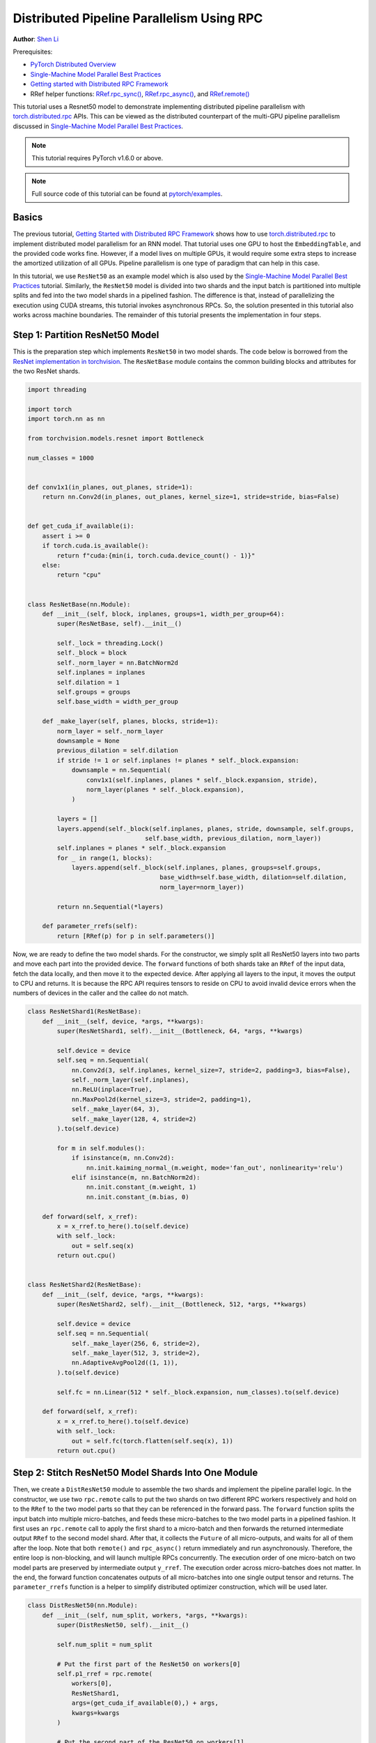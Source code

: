 Distributed Pipeline Parallelism Using RPC
==========================================
**Author**: `Shen Li <https://mrshenli.github.io/>`_

Prerequisites:

-  `PyTorch Distributed Overview <../beginner/dist_overview.html>`__
-  `Single-Machine Model Parallel Best Practices <https://pytorch.org/tutorials/intermediate/model_parallel_tutorial.html>`__
-  `Getting started with Distributed RPC Framework <https://pytorch.org/tutorials/intermediate/rpc_tutorial.html>`__
-  RRef helper functions:
   `RRef.rpc_sync() <https://pytorch.org/docs/master/rpc.html#torch.distributed.rpc.RRef.rpc_sync>`__,
   `RRef.rpc_async() <https://pytorch.org/docs/master/rpc.html#torch.distributed.rpc.RRef.rpc_async>`__, and
   `RRef.remote() <https://pytorch.org/docs/master/rpc.html#torch.distributed.rpc.RRef.remote>`__



This tutorial uses a Resnet50 model to demonstrate implementing distributed
pipeline parallelism with `torch.distributed.rpc <https://pytorch.org/docs/master/rpc.html>`__
APIs. This can be viewed as the distributed counterpart of the multi-GPU
pipeline parallelism discussed in
`Single-Machine Model Parallel Best Practices <model_parallel_tutorial.html>`_.

.. note:: This tutorial requires PyTorch v1.6.0 or above.

.. note:: Full source code of this tutorial can be found at
    `pytorch/examples <https://github.com/pytorch/examples/tree/master/distributed/rpc/pipeline>`__.

Basics
------


The previous tutorial, `Getting Started with Distributed RPC Framework <rpc_tutorial.html>`_
shows how to use `torch.distributed.rpc <https://pytorch.org/docs/master/rpc.html>`_
to implement distributed model parallelism for an RNN model. That tutorial uses
one GPU to host the ``EmbeddingTable``, and the provided code works fine.
However, if a model lives on multiple GPUs, it would require some extra steps to
increase the amortized utilization of all GPUs. Pipeline parallelism is one type
of paradigm that can help in this case.

In this tutorial, we use ``ResNet50`` as an example model which is also used by
the `Single-Machine Model Parallel Best Practices <model_parallel_tutorial.html>`_
tutorial. Similarly, the ``ResNet50`` model is divided into two shards and
the input batch is partitioned into multiple splits and fed into the two model
shards in a pipelined fashion. The difference is that, instead of parallelizing
the execution using CUDA streams, this tutorial invokes asynchronous RPCs. So,
the solution presented in this tutorial also works across machine boundaries.
The remainder of this tutorial presents the implementation in four steps.



Step 1: Partition ResNet50 Model
--------------------------------

This is the preparation step which implements ``ResNet50`` in two model shards.
The code below is borrowed from the
`ResNet implementation in torchvision <https://github.com/pytorch/vision/blob/7c077f6a986f05383bcb86b535aedb5a63dd5c4b/torchvision/models/resnet.py#L124>`_.
The ``ResNetBase`` module contains the common building blocks and attributes for
the two ResNet shards.


.. code:: python

    import threading

    import torch
    import torch.nn as nn

    from torchvision.models.resnet import Bottleneck

    num_classes = 1000


    def conv1x1(in_planes, out_planes, stride=1):
        return nn.Conv2d(in_planes, out_planes, kernel_size=1, stride=stride, bias=False)


    def get_cuda_if_available(i):
        assert i >= 0
        if torch.cuda.is_available():
            return f"cuda:{min(i, torch.cuda.device_count() - 1)}"
        else:
            return "cpu"


    class ResNetBase(nn.Module):
        def __init__(self, block, inplanes, groups=1, width_per_group=64):
            super(ResNetBase, self).__init__()

            self._lock = threading.Lock()
            self._block = block
            self._norm_layer = nn.BatchNorm2d
            self.inplanes = inplanes
            self.dilation = 1
            self.groups = groups
            self.base_width = width_per_group

        def _make_layer(self, planes, blocks, stride=1):
            norm_layer = self._norm_layer
            downsample = None
            previous_dilation = self.dilation
            if stride != 1 or self.inplanes != planes * self._block.expansion:
                downsample = nn.Sequential(
                    conv1x1(self.inplanes, planes * self._block.expansion, stride),
                    norm_layer(planes * self._block.expansion),
                )

            layers = []
            layers.append(self._block(self.inplanes, planes, stride, downsample, self.groups,
                                    self.base_width, previous_dilation, norm_layer))
            self.inplanes = planes * self._block.expansion
            for _ in range(1, blocks):
                layers.append(self._block(self.inplanes, planes, groups=self.groups,
                                        base_width=self.base_width, dilation=self.dilation,
                                        norm_layer=norm_layer))

            return nn.Sequential(*layers)

        def parameter_rrefs(self):
            return [RRef(p) for p in self.parameters()]


Now, we are ready to define the two model shards. For the constructor, we
simply split all ResNet50 layers into two parts and move each part into the
provided device. The ``forward`` functions of both shards take an ``RRef`` of
the input data, fetch the data locally, and then move it to the expected device.
After applying all layers to the input, it moves the output to CPU and returns.
It is because the RPC API requires tensors to reside on CPU to avoid invalid
device errors when the numbers of devices in the caller and the callee do not
match.


.. code:: python

    class ResNetShard1(ResNetBase):
        def __init__(self, device, *args, **kwargs):
            super(ResNetShard1, self).__init__(Bottleneck, 64, *args, **kwargs)

            self.device = device
            self.seq = nn.Sequential(
                nn.Conv2d(3, self.inplanes, kernel_size=7, stride=2, padding=3, bias=False),
                self._norm_layer(self.inplanes),
                nn.ReLU(inplace=True),
                nn.MaxPool2d(kernel_size=3, stride=2, padding=1),
                self._make_layer(64, 3),
                self._make_layer(128, 4, stride=2)
            ).to(self.device)

            for m in self.modules():
                if isinstance(m, nn.Conv2d):
                    nn.init.kaiming_normal_(m.weight, mode='fan_out', nonlinearity='relu')
                elif isinstance(m, nn.BatchNorm2d):
                    nn.init.constant_(m.weight, 1)
                    nn.init.constant_(m.bias, 0)

        def forward(self, x_rref):
            x = x_rref.to_here().to(self.device)
            with self._lock:
                out = self.seq(x)
            return out.cpu()


    class ResNetShard2(ResNetBase):
        def __init__(self, device, *args, **kwargs):
            super(ResNetShard2, self).__init__(Bottleneck, 512, *args, **kwargs)

            self.device = device
            self.seq = nn.Sequential(
                self._make_layer(256, 6, stride=2),
                self._make_layer(512, 3, stride=2),
                nn.AdaptiveAvgPool2d((1, 1)),
            ).to(self.device)

            self.fc = nn.Linear(512 * self._block.expansion, num_classes).to(self.device)

        def forward(self, x_rref):
            x = x_rref.to_here().to(self.device)
            with self._lock:
                out = self.fc(torch.flatten(self.seq(x), 1))
            return out.cpu()


Step 2: Stitch ResNet50 Model Shards Into One Module
----------------------------------------------------


Then, we create a ``DistResNet50`` module to assemble the two shards and
implement the pipeline parallel logic. In the constructor, we use two
``rpc.remote`` calls to put the two shards on two different RPC workers
respectively and hold on to the ``RRef`` to the two model parts so that they
can be referenced in the forward pass.  The ``forward`` function
splits the input batch into multiple micro-batches, and feeds these
micro-batches to the two model parts in a pipelined fashion. It first uses an
``rpc.remote`` call to apply the first shard to a micro-batch and then forwards
the returned intermediate output ``RRef`` to the second model shard. After that,
it collects the ``Future`` of all micro-outputs, and waits for all of them after
the loop. Note that both ``remote()`` and ``rpc_async()`` return immediately and
run asynchronously. Therefore, the entire loop is non-blocking, and will launch
multiple RPCs concurrently. The execution order of one micro-batch on two model
parts are preserved by intermediate output ``y_rref``. The execution order
across micro-batches does not matter. In the end, the forward function
concatenates outputs of all micro-batches into one single output tensor and
returns. The ``parameter_rrefs`` function is a helper to
simplify distributed optimizer construction, which will be used later.



.. code:: python

    class DistResNet50(nn.Module):
        def __init__(self, num_split, workers, *args, **kwargs):
            super(DistResNet50, self).__init__()

            self.num_split = num_split

            # Put the first part of the ResNet50 on workers[0]
            self.p1_rref = rpc.remote(
                workers[0],
                ResNetShard1,
                args=(get_cuda_if_available(0),) + args,
                kwargs=kwargs
            )

            # Put the second part of the ResNet50 on workers[1]
            self.p2_rref = rpc.remote(
                workers[1],
                ResNetShard2,
                args=(get_cuda_if_available(1),) + args,
                kwargs=kwargs
            )

        def forward(self, xs):
            out_futures = []
            for x in iter(xs.split(self.split_size, dim=0)):
                x_rref = RRef(x)
                y_rref = self.p1_rref.remote().forward(x_rref)
                z_fut = self.p2_rref.rpc_async().forward(y_rref)
                out_futures.append(z_fut)

            return torch.cat(torch.futures.wait_all(out_futures))

        def parameter_rrefs(self):
            remote_params = []
            remote_params.extend(self.p1_rref.remote().parameter_rrefs().to_here())
            remote_params.extend(self.p2_rref.remote().parameter_rrefs().to_here())
            return remote_params


Step 3: Define The Training Loop
--------------------------------


After defining the model, let us implement the training loop. We use a
dedicated "master" worker to prepare random inputs and labels, and control the
distributed backward pass and distributed optimizer step. It first creates an
instance of the ``DistResNet50`` module. It specifies the number of
micro-batches for each batch, and also provides the name of the two RPC workers
(i.e., "worker1", and "worker2"). Then it defines the loss function and creates
a ``DistributedOptimizer`` using the ``parameter_rrefs()`` helper to acquire a
list of parameter ``RRefs``. Then, the main training loop is very similar to
regular local training, except that it uses ``dist_autograd`` to launch
backward and provides the ``context_id`` for both backward and optimizer
``step()``.


.. code:: python

    import torch.distributed.autograd as dist_autograd
    import torch.optim as optim
    from torch.distributed.optim import DistributedOptimizer

    num_batches = 3
    batch_size = 120
    image_w = 128
    image_h = 128


    def run_master(num_split):
        # put the two model parts on worker1 and worker2 respectively
        model = DistResNet50(num_split, ["worker1", "worker2"])
        loss_fn = nn.MSELoss()
        opt = DistributedOptimizer(
            optim.SGD,
            model.parameter_rrefs(),
            lr=0.05,
        )

        one_hot_indices = torch.LongTensor(batch_size) \
                            .random_(0, num_classes) \
                            .view(batch_size, 1)

        for i in range(num_batches):
            print(f"Processing batch {i}")
            # generate random inputs and labels
            inputs = torch.randn(batch_size, 3, image_w, image_h)
            labels = torch.zeros(batch_size, num_classes) \
                        .scatter_(1, one_hot_indices, 1)

            with dist_autograd.context() as context_id:
                outputs = model(inputs)
                dist_autograd.backward(context_id, [loss_fn(outputs, labels)])
                opt.step(context_id)


Step 4: Launch RPC Processes
----------------------------


Finally, the code below shows the target function for all processes. The main
logic is defined in ``run_master``. The workers passively waiting for
commands from the master, and hence simply runs ``init_rpc`` and ``shutdown``,
where the ``shutdown`` by default will block until all RPC participants finish.

.. code:: python

    import os
    import time

    import torch.multiprocessing as mp


    def run_worker(rank, world_size, num_split):
        os.environ['MASTER_ADDR'] = 'localhost'
        os.environ['MASTER_PORT'] = '29500'
        options = rpc.TensorPipeRpcBackendOptions(num_worker_threads=128)

        if rank == 0:
            rpc.init_rpc(
                "master",
                rank=rank,
                world_size=world_size,
                rpc_backend_options=options
            )
            run_master(num_split)
        else:
            rpc.init_rpc(
                f"worker{rank}",
                rank=rank,
                world_size=world_size,
                rpc_backend_options=options
            )
            pass

        # block until all rpcs finish
        rpc.shutdown()


    if __name__ == "__main__":
        world_size = 3
        for num_split in [1, 2, 4, 8]:
            tik = time.time()
            mp.spawn(run_worker, args=(world_size, num_split), nprocs=world_size, join=True)
            tok = time.time()
            print(f"number of splits = {num_split}, execution time = {tok - tik}")


The output below shows the speedup attained by increasing the number of splits
in each batch.

::

    $ python main.py
    Processing batch 0
    Processing batch 1
    Processing batch 2
    number of splits = 1, execution time = 16.45062756538391
    Processing batch 0
    Processing batch 1
    Processing batch 2
    number of splits = 2, execution time = 12.329529762268066
    Processing batch 0
    Processing batch 1
    Processing batch 2
    number of splits = 4, execution time = 10.164430618286133
    Processing batch 0
    Processing batch 1
    Processing batch 2
    number of splits = 8, execution time = 9.076049566268921
